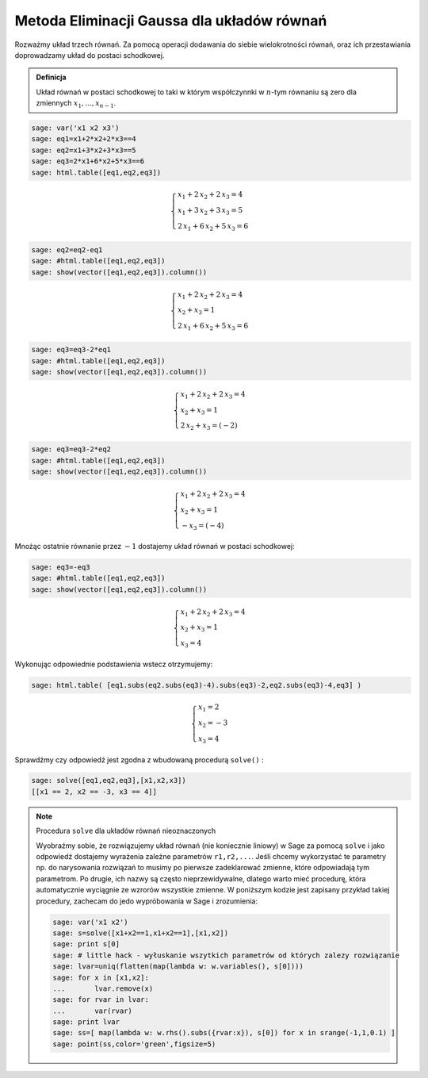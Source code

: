 .. -*- coding: utf-8 -*-


Metoda Eliminacji Gaussa dla układów równań
-------------------------------------------

Rozważmy układ trzech równań. Za pomocą operacji dodawania do siebie wielokrotności równań, oraz ich przestawiania doprowadzamy układ do postaci schodkowej.

.. admonition:: **Definicja**

   Układ równań w postaci schodkowej to taki w którym współczynnki w
   :math:`n`-tym równaniu są zero dla zmiennych
   :math:`x_1,...,x_{n-1}`.
                
.. code-block:: python

    sage: var('x1 x2 x3')
    sage: eq1=x1+2*x2+2*x3==4
    sage: eq2=x1+3*x2+3*x3==5
    sage: eq3=2*x1+6*x2+5*x3==6
    sage: html.table([eq1,eq2,eq3])


.. MATH::

    \begin{cases}
    x_{1} + 2 \, x_{2} + 2 \, x_{3} = 4 \\
    x_{1} + 3 \, x_{2} + 3 \, x_{3} = 5 \\
    2 \, x_{1} + 6 \, x_{2} + 5 \, x_{3} = 6
    \end{cases}

.. end of output

.. code-block:: python

    sage: eq2=eq2-eq1
    sage: #html.table([eq1,eq2,eq3])
    sage: show(vector([eq1,eq2,eq3]).column())


.. MATH::

    \begin{cases}
    x_{1} + 2 \, x_{2} + 2 \, x_{3} = 4 \\
    x_{2} + x_{3} = 1 \\
    2 \, x_{1} + 6 \, x_{2} + 5 \, x_{3} = 6
    \end{cases}

.. end of output

.. code-block:: python

    sage: eq3=eq3-2*eq1
    sage: #html.table([eq1,eq2,eq3])
    sage: show(vector([eq1,eq2,eq3]).column())


.. MATH::

    \begin{cases}
    x_{1} + 2 \, x_{2} + 2 \, x_{3} = 4 \\
    x_{2} + x_{3} = 1 \\
    2 \, x_{2} + x_{3} = \left(-2\right)
    \end{cases}

.. end of output

.. code-block:: python

    sage: eq3=eq3-2*eq2
    sage: #html.table([eq1,eq2,eq3])
    sage: show(vector([eq1,eq2,eq3]).column())


.. MATH::

    \begin{cases}
    x_{1} + 2 \, x_{2} + 2 \, x_{3} = 4 \\
    x_{2} + x_{3} = 1 \\
    -x_{3} = \left(-4\right)
    \end{cases}

.. end of output

Mnożąc ostatnie równanie przez :math:`-1` dostajemy układ równań w postaci schodkowej:


.. code-block:: python

    sage: eq3=-eq3
    sage: #html.table([eq1,eq2,eq3])
    sage: show(vector([eq1,eq2,eq3]).column())


.. MATH::

    \begin{cases}
    x_{1} + 2 \, x_{2} + 2 \, x_{3} = 4 \\
    x_{2} + x_{3} = 1 \\
    x_{3} = 4
    \end{cases}

.. end of output

Wykonując odpowiednie podstawienia wstecz otrzymujemy:


.. code-block:: python

    sage: html.table( [eq1.subs(eq2.subs(eq3)-4).subs(eq3)-2,eq2.subs(eq3)-4,eq3] )
    

.. math::
   
    \begin{cases}
    x_{1} = 2\\
    x_{2} =-3\\
    x_{3} = 4
    \end{cases}

.. end of output

Sprawdźmy czy odpowiedź jest zgodna z wbudowaną procedurą  ``solve()`` :


.. code-block:: python

    sage: solve([eq1,eq2,eq3],[x1,x2,x3])
    [[x1 == 2, x2 == -3, x3 == 4]]

.. end of output

.. note:: Procedura ``solve`` dla układów równań nieoznaczonych

   Wyobraźmy sobie, że rozwiązujemy układ równań (nie koniecznie
   liniowy) w Sage za pomocą ``solve`` i jako odpowiedź dostajemy
   wyrażenia zależne parametrów ``r1,r2,...``. Jeśli chcemy
   wykorzystać te parametry np. do narysowania rozwiązań to musimy po
   pierwsze zadeklarować zmienne, które odpowiadają tym parametrom. Po
   drugie, ich nazwy są często nieprzewidywalne, dlatego warto mieć
   procedurę, która automatycznie wyciągnie ze wzrorów wszystkie
   zmienne. W poniższym kodzie jest zapisany przykład takiej
   procedury, zachecam do jedo wypróbowania w Sage i zrozumienia:

   .. code-block:: python

    sage: var('x1 x2')
    sage: s=solve([x1+x2==1,x1+x2==1],[x1,x2])
    sage: print s[0]
    sage: # little hack - wyłuskanie wszytkich parametrów od których zalezy rozwiązanie
    sage: lvar=uniq(flatten(map(lambda w: w.variables(), s[0])))
    sage: for x in [x1,x2]:
    ...       lvar.remove(x)
    sage: for rvar in lvar:
    ...       var(rvar)
    sage: print lvar
    sage: ss=[ map(lambda w: w.rhs().subs({rvar:x}), s[0]) for x in srange(-1,1,0.1) ]
    sage: point(ss,color='green',figsize=5)




